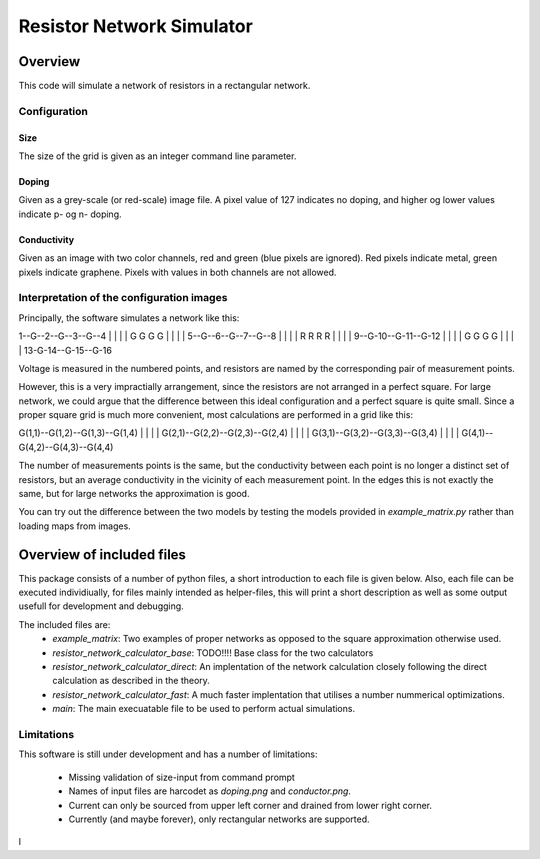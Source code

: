 ==========================
Resistor Network Simulator
==========================

Overview
========

This code will simulate a network of resistors in a rectangular network.

Configuration
-------------

Size
++++
The size of the grid is given as an integer command line parameter.

Doping
++++++
Given as a grey-scale (or red-scale) image file. A pixel value of 127 indicates
no doping, and higher og lower values indicate p- og n- doping.

Conductivity
++++++++++++
Given as an image with two color channels, red and green (blue pixels are ignored). Red pixels
indicate metal, green pixels indicate graphene. Pixels with values in both channels are not
allowed.


Interpretation of the configuration images
------------------------------------------

Principally, the software simulates a network like this:

.. code-block:: rst

		
1--G--2--G--3--G--4
|     |     |     |
G     G     G     G
|     |     |     |
5--G--6--G--7--G--8
|     |     |     |
R     R     R     R
|     |     |     |
9--G-10--G-11--G-12
|     |     |     |
G     G     G     G
|     |     |     |
13-G-14--G-15--G-16


Voltage is measured in the numbered points, and resistors are named by the corresponding
pair of measurement points.

However, this is a very impractially arrangement, since the resistors are not arranged in
a perfect square. For large network, we could argue that the difference between this ideal
configuration and a perfect square is quite small. Since a proper square grid is much more
convenient, most calculations are performed in a grid like this:

G(1,1)--G(1,2)--G(1,3)--G(1,4)
|       |       |       |
G(2,1)--G(2,2)--G(2,3)--G(2,4)
|       |       |       |
G(3,1)--G(3,2)--G(3,3)--G(3,4)
|       |       |       |
G(4,1)--G(4,2)--G(4,3)--G(4,4)


The number of measurements points is the same, but the conductivity between each point
is no longer a distinct set of resistors, but an average conductivity in the vicinity
of each measurement point. In the edges this is not exactly the same, but for large networks
the approximation is good.

You can try out the difference between the two models by testing the models provided in
`example_matrix.py` rather than loading maps from images.



Overview of included files
==========================

This package consists of a number of python files, a short introduction to each file
is given below. Also, each file can be executed individiually, for files mainly intended
as helper-files, this will print a short description as well as some output usefull for
development and debugging.

The included files are:
 * `example_matrix`: Two examples of proper networks as opposed to the square
   approximation otherwise used.
 * `resistor_network_calculator_base`: TODO!!!! Base class for the two calculators 
 * `resistor_network_calculator_direct`: An implentation of the network calculation
   closely following the direct calculation as described in the theory.
 * `resistor_network_calculator_fast`: A much faster implentation that utilises a number
   nummerical optimizations.
 * `main`: The main execuatable file to be used to perform actual simulations.

   
Limitations
-----------

This software is still under development and has a number of limitations:

 * Missing validation of size-input from command prompt
 * Names of input files are harcodet as `doping.png` and `conductor.png`.
 * Current can only be sourced from upper left corner and drained from lower right corner.
 * Currently (and maybe forever), only rectangular networks are supported.

l
